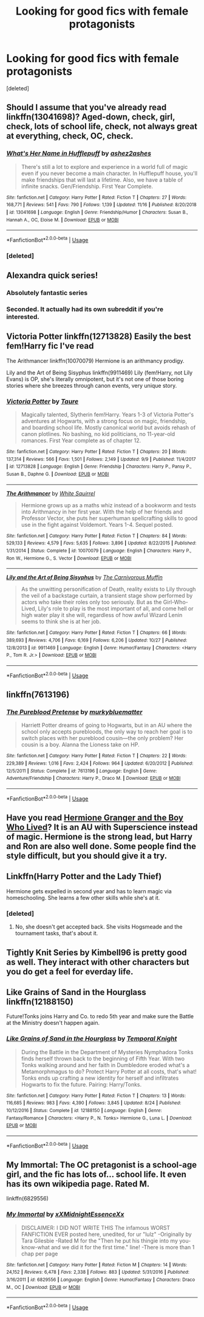 #+TITLE: Looking for good fics with female protagonists

* Looking for good fics with female protagonists
:PROPERTIES:
:Score: 12
:DateUnix: 1574897053.0
:DateShort: 2019-Nov-28
:FlairText: Request
:END:
[deleted]


** Should I assume that you've already read linkffn(13041698)? Aged-down, check, girl, check, lots of school life, check, not always great at everything, check, OC, check.
:PROPERTIES:
:Author: thrawnca
:Score: 7
:DateUnix: 1574911413.0
:DateShort: 2019-Nov-28
:END:

*** [[https://www.fanfiction.net/s/13041698/1/][*/What's Her Name in Hufflepuff/*]] by [[https://www.fanfiction.net/u/12472/ashez2ashes][/ashez2ashes/]]

#+begin_quote
  There's still a lot to explore and experience in a world full of magic even if you never become a main character. In Hufflepuff house, you'll make friendships that will last a lifetime. Also, we have a table of infinite snacks. Gen/Friendship. First Year Complete.
#+end_quote

^{/Site/:} ^{fanfiction.net} ^{*|*} ^{/Category/:} ^{Harry} ^{Potter} ^{*|*} ^{/Rated/:} ^{Fiction} ^{T} ^{*|*} ^{/Chapters/:} ^{27} ^{*|*} ^{/Words/:} ^{168,771} ^{*|*} ^{/Reviews/:} ^{541} ^{*|*} ^{/Favs/:} ^{790} ^{*|*} ^{/Follows/:} ^{1,139} ^{*|*} ^{/Updated/:} ^{11/16} ^{*|*} ^{/Published/:} ^{8/20/2018} ^{*|*} ^{/id/:} ^{13041698} ^{*|*} ^{/Language/:} ^{English} ^{*|*} ^{/Genre/:} ^{Friendship/Humor} ^{*|*} ^{/Characters/:} ^{Susan} ^{B.,} ^{Hannah} ^{A.,} ^{OC,} ^{Eloise} ^{M.} ^{*|*} ^{/Download/:} ^{[[http://www.ff2ebook.com/old/ffn-bot/index.php?id=13041698&source=ff&filetype=epub][EPUB]]} ^{or} ^{[[http://www.ff2ebook.com/old/ffn-bot/index.php?id=13041698&source=ff&filetype=mobi][MOBI]]}

--------------

*FanfictionBot*^{2.0.0-beta} | [[https://github.com/tusing/reddit-ffn-bot/wiki/Usage][Usage]]
:PROPERTIES:
:Author: FanfictionBot
:Score: 3
:DateUnix: 1574911427.0
:DateShort: 2019-Nov-28
:END:


*** [deleted]
:PROPERTIES:
:Score: 3
:DateUnix: 1574962925.0
:DateShort: 2019-Nov-28
:END:


** Alexandra quick series!
:PROPERTIES:
:Author: baratheon99
:Score: 10
:DateUnix: 1574897264.0
:DateShort: 2019-Nov-28
:END:

*** Absolutely fantastic series
:PROPERTIES:
:Author: OnAScaleOfDebauchery
:Score: 3
:DateUnix: 1574910288.0
:DateShort: 2019-Nov-28
:END:


*** Seconded. It actually had its own subreddit if you're interested.
:PROPERTIES:
:Author: miraculousmarauder
:Score: 2
:DateUnix: 1574983174.0
:DateShort: 2019-Nov-29
:END:


** Victoria Potter linkffn(12713828) Easily the best fem!Harry fic I've read

The Arithmancer linkffn(10070079) Hermione is an arithmancy prodigy.

Lily and the Art of Being Sisyphus linkffn(9911469) Lily (fem!Harry, not Lily Evans) is OP, she's literally omnipotent, but it's not one of those boring stories where she breezes through canon events, very unique story.
:PROPERTIES:
:Author: 420SwagBro
:Score: 8
:DateUnix: 1574899911.0
:DateShort: 2019-Nov-28
:END:

*** [[https://www.fanfiction.net/s/12713828/1/][*/Victoria Potter/*]] by [[https://www.fanfiction.net/u/883762/Taure][/Taure/]]

#+begin_quote
  Magically talented, Slytherin fem!Harry. Years 1-3 of Victoria Potter's adventures at Hogwarts, with a strong focus on magic, friendship, and boarding school life. Mostly canonical world but avoids rehash of canon plotlines. No bashing, no kid politicians, no 11-year-old romances. First Year complete as of chapter 12.
#+end_quote

^{/Site/:} ^{fanfiction.net} ^{*|*} ^{/Category/:} ^{Harry} ^{Potter} ^{*|*} ^{/Rated/:} ^{Fiction} ^{T} ^{*|*} ^{/Chapters/:} ^{20} ^{*|*} ^{/Words/:} ^{137,314} ^{*|*} ^{/Reviews/:} ^{566} ^{*|*} ^{/Favs/:} ^{1,501} ^{*|*} ^{/Follows/:} ^{2,149} ^{*|*} ^{/Updated/:} ^{9/9} ^{*|*} ^{/Published/:} ^{11/4/2017} ^{*|*} ^{/id/:} ^{12713828} ^{*|*} ^{/Language/:} ^{English} ^{*|*} ^{/Genre/:} ^{Friendship} ^{*|*} ^{/Characters/:} ^{Harry} ^{P.,} ^{Pansy} ^{P.,} ^{Susan} ^{B.,} ^{Daphne} ^{G.} ^{*|*} ^{/Download/:} ^{[[http://www.ff2ebook.com/old/ffn-bot/index.php?id=12713828&source=ff&filetype=epub][EPUB]]} ^{or} ^{[[http://www.ff2ebook.com/old/ffn-bot/index.php?id=12713828&source=ff&filetype=mobi][MOBI]]}

--------------

[[https://www.fanfiction.net/s/10070079/1/][*/The Arithmancer/*]] by [[https://www.fanfiction.net/u/5339762/White-Squirrel][/White Squirrel/]]

#+begin_quote
  Hermione grows up as a maths whiz instead of a bookworm and tests into Arithmancy in her first year. With the help of her friends and Professor Vector, she puts her superhuman spellcrafting skills to good use in the fight against Voldemort. Years 1-4. Sequel posted.
#+end_quote

^{/Site/:} ^{fanfiction.net} ^{*|*} ^{/Category/:} ^{Harry} ^{Potter} ^{*|*} ^{/Rated/:} ^{Fiction} ^{T} ^{*|*} ^{/Chapters/:} ^{84} ^{*|*} ^{/Words/:} ^{529,133} ^{*|*} ^{/Reviews/:} ^{4,579} ^{*|*} ^{/Favs/:} ^{5,635} ^{*|*} ^{/Follows/:} ^{3,896} ^{*|*} ^{/Updated/:} ^{8/22/2015} ^{*|*} ^{/Published/:} ^{1/31/2014} ^{*|*} ^{/Status/:} ^{Complete} ^{*|*} ^{/id/:} ^{10070079} ^{*|*} ^{/Language/:} ^{English} ^{*|*} ^{/Characters/:} ^{Harry} ^{P.,} ^{Ron} ^{W.,} ^{Hermione} ^{G.,} ^{S.} ^{Vector} ^{*|*} ^{/Download/:} ^{[[http://www.ff2ebook.com/old/ffn-bot/index.php?id=10070079&source=ff&filetype=epub][EPUB]]} ^{or} ^{[[http://www.ff2ebook.com/old/ffn-bot/index.php?id=10070079&source=ff&filetype=mobi][MOBI]]}

--------------

[[https://www.fanfiction.net/s/9911469/1/][*/Lily and the Art of Being Sisyphus/*]] by [[https://www.fanfiction.net/u/1318815/The-Carnivorous-Muffin][/The Carnivorous Muffin/]]

#+begin_quote
  As the unwitting personification of Death, reality exists to Lily through the veil of a backstage curtain, a transient stage show performed by actors who take their roles only too seriously. But as the Girl-Who-Lived, Lily's role to play is the most important of all, and come hell or high water play it she will, regardless of how awful Wizard Lenin seems to think she is at her job.
#+end_quote

^{/Site/:} ^{fanfiction.net} ^{*|*} ^{/Category/:} ^{Harry} ^{Potter} ^{*|*} ^{/Rated/:} ^{Fiction} ^{T} ^{*|*} ^{/Chapters/:} ^{66} ^{*|*} ^{/Words/:} ^{389,693} ^{*|*} ^{/Reviews/:} ^{4,706} ^{*|*} ^{/Favs/:} ^{6,169} ^{*|*} ^{/Follows/:} ^{6,206} ^{*|*} ^{/Updated/:} ^{10/27} ^{*|*} ^{/Published/:} ^{12/8/2013} ^{*|*} ^{/id/:} ^{9911469} ^{*|*} ^{/Language/:} ^{English} ^{*|*} ^{/Genre/:} ^{Humor/Fantasy} ^{*|*} ^{/Characters/:} ^{<Harry} ^{P.,} ^{Tom} ^{R.} ^{Jr.>} ^{*|*} ^{/Download/:} ^{[[http://www.ff2ebook.com/old/ffn-bot/index.php?id=9911469&source=ff&filetype=epub][EPUB]]} ^{or} ^{[[http://www.ff2ebook.com/old/ffn-bot/index.php?id=9911469&source=ff&filetype=mobi][MOBI]]}

--------------

*FanfictionBot*^{2.0.0-beta} | [[https://github.com/tusing/reddit-ffn-bot/wiki/Usage][Usage]]
:PROPERTIES:
:Author: FanfictionBot
:Score: 1
:DateUnix: 1574899928.0
:DateShort: 2019-Nov-28
:END:


** linkffn(7613196)
:PROPERTIES:
:Author: u-useless
:Score: 5
:DateUnix: 1574929482.0
:DateShort: 2019-Nov-28
:END:

*** [[https://www.fanfiction.net/s/7613196/1/][*/The Pureblood Pretense/*]] by [[https://www.fanfiction.net/u/3489773/murkybluematter][/murkybluematter/]]

#+begin_quote
  Harriett Potter dreams of going to Hogwarts, but in an AU where the school only accepts purebloods, the only way to reach her goal is to switch places with her pureblood cousin---the only problem? Her cousin is a boy. Alanna the Lioness take on HP.
#+end_quote

^{/Site/:} ^{fanfiction.net} ^{*|*} ^{/Category/:} ^{Harry} ^{Potter} ^{*|*} ^{/Rated/:} ^{Fiction} ^{T} ^{*|*} ^{/Chapters/:} ^{22} ^{*|*} ^{/Words/:} ^{229,389} ^{*|*} ^{/Reviews/:} ^{1,016} ^{*|*} ^{/Favs/:} ^{2,424} ^{*|*} ^{/Follows/:} ^{964} ^{*|*} ^{/Updated/:} ^{6/20/2012} ^{*|*} ^{/Published/:} ^{12/5/2011} ^{*|*} ^{/Status/:} ^{Complete} ^{*|*} ^{/id/:} ^{7613196} ^{*|*} ^{/Language/:} ^{English} ^{*|*} ^{/Genre/:} ^{Adventure/Friendship} ^{*|*} ^{/Characters/:} ^{Harry} ^{P.,} ^{Draco} ^{M.} ^{*|*} ^{/Download/:} ^{[[http://www.ff2ebook.com/old/ffn-bot/index.php?id=7613196&source=ff&filetype=epub][EPUB]]} ^{or} ^{[[http://www.ff2ebook.com/old/ffn-bot/index.php?id=7613196&source=ff&filetype=mobi][MOBI]]}

--------------

*FanfictionBot*^{2.0.0-beta} | [[https://github.com/tusing/reddit-ffn-bot/wiki/Usage][Usage]]
:PROPERTIES:
:Author: FanfictionBot
:Score: 3
:DateUnix: 1574929493.0
:DateShort: 2019-Nov-28
:END:


** Have you read [[https://www.tthfanfic.org/Story-30822/DianeCastle+Hermione+Granger+and+the+Boy+Who+Lived.htm][Hermione Granger and the Boy Who Lived]]? It is an AU with Superscience instead of magic. Hermione is the strong lead, but Harry and Ron are also well done. Some people find the style difficult, but you should give it a try.
:PROPERTIES:
:Author: IamProudofthefish
:Score: 5
:DateUnix: 1574898678.0
:DateShort: 2019-Nov-28
:END:


** Linkffn(Harry Potter and the Lady Thief)

Hermione gets expelled in second year and has to learn magic via homeschooling. She learns a few other skills while she's at it.
:PROPERTIES:
:Author: 15_Redstones
:Score: 2
:DateUnix: 1574942144.0
:DateShort: 2019-Nov-28
:END:

*** [deleted]
:PROPERTIES:
:Score: 2
:DateUnix: 1574963064.0
:DateShort: 2019-Nov-28
:END:

**** No, she doesn't get accepted back. She visits Hogsmeade and the tournament tasks, that's about it.
:PROPERTIES:
:Author: Starfox5
:Score: 1
:DateUnix: 1574975839.0
:DateShort: 2019-Nov-29
:END:


** Tightly Knit Series by Kimbell96 is pretty good as well. They interact with other characters but you do get a feel for everday life.
:PROPERTIES:
:Author: SarfireBR
:Score: 1
:DateUnix: 1574953414.0
:DateShort: 2019-Nov-28
:END:


** Like Grains of Sand in the Hourglass linkffn(12188150)

Future!Tonks joins Harry and Co. to redo 5th year and make sure the Battle at the Ministry doesn't happen again.
:PROPERTIES:
:Author: streakermaximus
:Score: 1
:DateUnix: 1574926296.0
:DateShort: 2019-Nov-28
:END:

*** [[https://www.fanfiction.net/s/12188150/1/][*/Like Grains of Sand in the Hourglass/*]] by [[https://www.fanfiction.net/u/1057022/Temporal-Knight][/Temporal Knight/]]

#+begin_quote
  During the Battle in the Department of Mysteries Nymphadora Tonks finds herself thrown back to the beginning of Fifth Year. With two Tonks walking around and her faith in Dumbledore eroded what's a Metamorphmagus to do? Protect Harry Potter at all costs, that's what! Tonks ends up crafting a new identity for herself and infiltrates Hogwarts to fix the future. Pairing: Harry/Tonks.
#+end_quote

^{/Site/:} ^{fanfiction.net} ^{*|*} ^{/Category/:} ^{Harry} ^{Potter} ^{*|*} ^{/Rated/:} ^{Fiction} ^{T} ^{*|*} ^{/Chapters/:} ^{13} ^{*|*} ^{/Words/:} ^{116,685} ^{*|*} ^{/Reviews/:} ^{983} ^{*|*} ^{/Favs/:} ^{4,390} ^{*|*} ^{/Follows/:} ^{3,845} ^{*|*} ^{/Updated/:} ^{8/24} ^{*|*} ^{/Published/:} ^{10/12/2016} ^{*|*} ^{/Status/:} ^{Complete} ^{*|*} ^{/id/:} ^{12188150} ^{*|*} ^{/Language/:} ^{English} ^{*|*} ^{/Genre/:} ^{Fantasy/Romance} ^{*|*} ^{/Characters/:} ^{<Harry} ^{P.,} ^{N.} ^{Tonks>} ^{Hermione} ^{G.,} ^{Luna} ^{L.} ^{*|*} ^{/Download/:} ^{[[http://www.ff2ebook.com/old/ffn-bot/index.php?id=12188150&source=ff&filetype=epub][EPUB]]} ^{or} ^{[[http://www.ff2ebook.com/old/ffn-bot/index.php?id=12188150&source=ff&filetype=mobi][MOBI]]}

--------------

*FanfictionBot*^{2.0.0-beta} | [[https://github.com/tusing/reddit-ffn-bot/wiki/Usage][Usage]]
:PROPERTIES:
:Author: FanfictionBot
:Score: 1
:DateUnix: 1574926308.0
:DateShort: 2019-Nov-28
:END:


** My Immortal: The OC pretagonist is a school-age girl, and the fic has lots of... school life. It even has its own wikipedia page. Rated M.

linkffn(6829556)
:PROPERTIES:
:Author: TheJayEye
:Score: -1
:DateUnix: 1574933335.0
:DateShort: 2019-Nov-28
:END:

*** [[https://www.fanfiction.net/s/6829556/1/][*/My Immortal/*]] by [[https://www.fanfiction.net/u/1885554/xXMidnightEssenceXx][/xXMidnightEssenceXx/]]

#+begin_quote
  DISCLAIMER: I DID NOT WRITE THIS The infamous WORST FANFICTION EVER posted here, unedited, for ur "lulz" -Originally by Tara Gilesbie -Rated M for the "Then he put his thingie into my you-know-what and we did it for the first time." line! -There is more than 1 chap per page
#+end_quote

^{/Site/:} ^{fanfiction.net} ^{*|*} ^{/Category/:} ^{Harry} ^{Potter} ^{*|*} ^{/Rated/:} ^{Fiction} ^{M} ^{*|*} ^{/Chapters/:} ^{14} ^{*|*} ^{/Words/:} ^{24,152} ^{*|*} ^{/Reviews/:} ^{6,478} ^{*|*} ^{/Favs/:} ^{2,338} ^{*|*} ^{/Follows/:} ^{883} ^{*|*} ^{/Updated/:} ^{5/31/2016} ^{*|*} ^{/Published/:} ^{3/16/2011} ^{*|*} ^{/id/:} ^{6829556} ^{*|*} ^{/Language/:} ^{English} ^{*|*} ^{/Genre/:} ^{Humor/Fantasy} ^{*|*} ^{/Characters/:} ^{Draco} ^{M.,} ^{OC} ^{*|*} ^{/Download/:} ^{[[http://www.ff2ebook.com/old/ffn-bot/index.php?id=6829556&source=ff&filetype=epub][EPUB]]} ^{or} ^{[[http://www.ff2ebook.com/old/ffn-bot/index.php?id=6829556&source=ff&filetype=mobi][MOBI]]}

--------------

*FanfictionBot*^{2.0.0-beta} | [[https://github.com/tusing/reddit-ffn-bot/wiki/Usage][Usage]]
:PROPERTIES:
:Author: FanfictionBot
:Score: 1
:DateUnix: 1574933401.0
:DateShort: 2019-Nov-28
:END:
